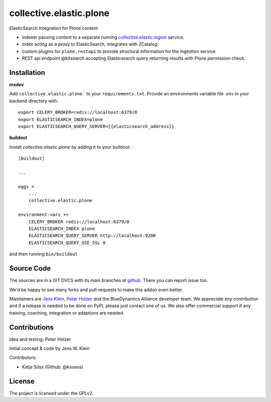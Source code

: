 .. This README is meant for consumption by humans and pypi. Pypi can render rst files so please do not use Sphinx features.
   If you want to learn more about writing documentation, please check out: http://docs.plone.org/about/documentation_styleguide.html
   This text does not appear on pypi or github. It is a comment.

========================
collective.elastic.plone
========================

ElasticSearch Integration for Plone content

- indexer passing content to a separate running `collective.elastic.ingest <https://github.com/collective/collective.elastic.ingest>`_ service.
- index acting as a proxy to ElasticSearch, integrates with ZCatalog
- custom plugins for ``plone.restapi`` to provide structural information for the ingestion service
- REST api endpoint @kitsearch accepting Elasticsearch query returning results with Plone permission check.


Installation
------------

**mxdev**

Add ``collective.elastic.plone``` to your ``requirements.txt``.
Provide an environments variable file `.env` in your backend directory with::

    export CELERY_BROKER=redis://localhost:6379/0
    export ELASTICSEARCH_INDEX=plone
    export ELASTICSEARCH_QUERY_SERVER={{elasticsearch_address}}


**buildout**

Install `collective.elastic.plone` by adding it to your buildout::

    [buildout]

    ...

    eggs =
        ...
        collective.elastic.plone

    environment-vars +=
        CELERY_BROKER redis://localhost:6379/0
        ELASTICSEARCH_INDEX plone
        ELASTICSEARCH_QUERY_SERVER http://localhost:9200
        ELASTICSEARCH_QUERY_USE_SSL 0



and then running ``bin/buildout``


Source Code
-----------

The sources are in a GIT DVCS with its main branches at `github <http://github.com/collective/collective.elastic.index>`_.
There you can report issue too.

We'd be happy to see many forks and pull-requests to make this addon even better.

Maintainers are `Jens Klein <mailto:jk@kleinundpartner.at>`_, `Peter Holzer <mailto:peter.holzer@agitator.com>`_ and the BlueDynamics Alliance developer team.
We appreciate any contribution and if a release is needed to be done on PyPI, please just contact one of us.
We also offer commercial support if any training, coaching, integration or adaptions are needed.


Contributions
-------------

Idea and testing: Peter Holzer

Initial concept & code by Jens W. Klein

Contributors:

- Katja Süss (Github: @ksuess)


License
-------

The project is licensed under the GPLv2.
